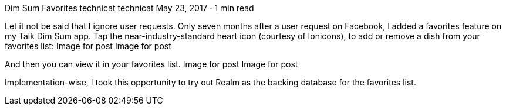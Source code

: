 Dim Sum Favorites
technicat
technicat
May 23, 2017 · 1 min read

Let it not be said that I ignore user requests. Only seven months after a user request on Facebook, I added a favorites feature on my Talk Dim Sum app. Tap the near-industry-standard heart icon (courtesy of Ionicons), to add or remove a dish from your favorites list:
Image for post
Image for post

And then you can view it in your favorites list.
Image for post
Image for post

Implementation-wise, I took this opportunity to try out Realm as the backing database for the favorites list.
